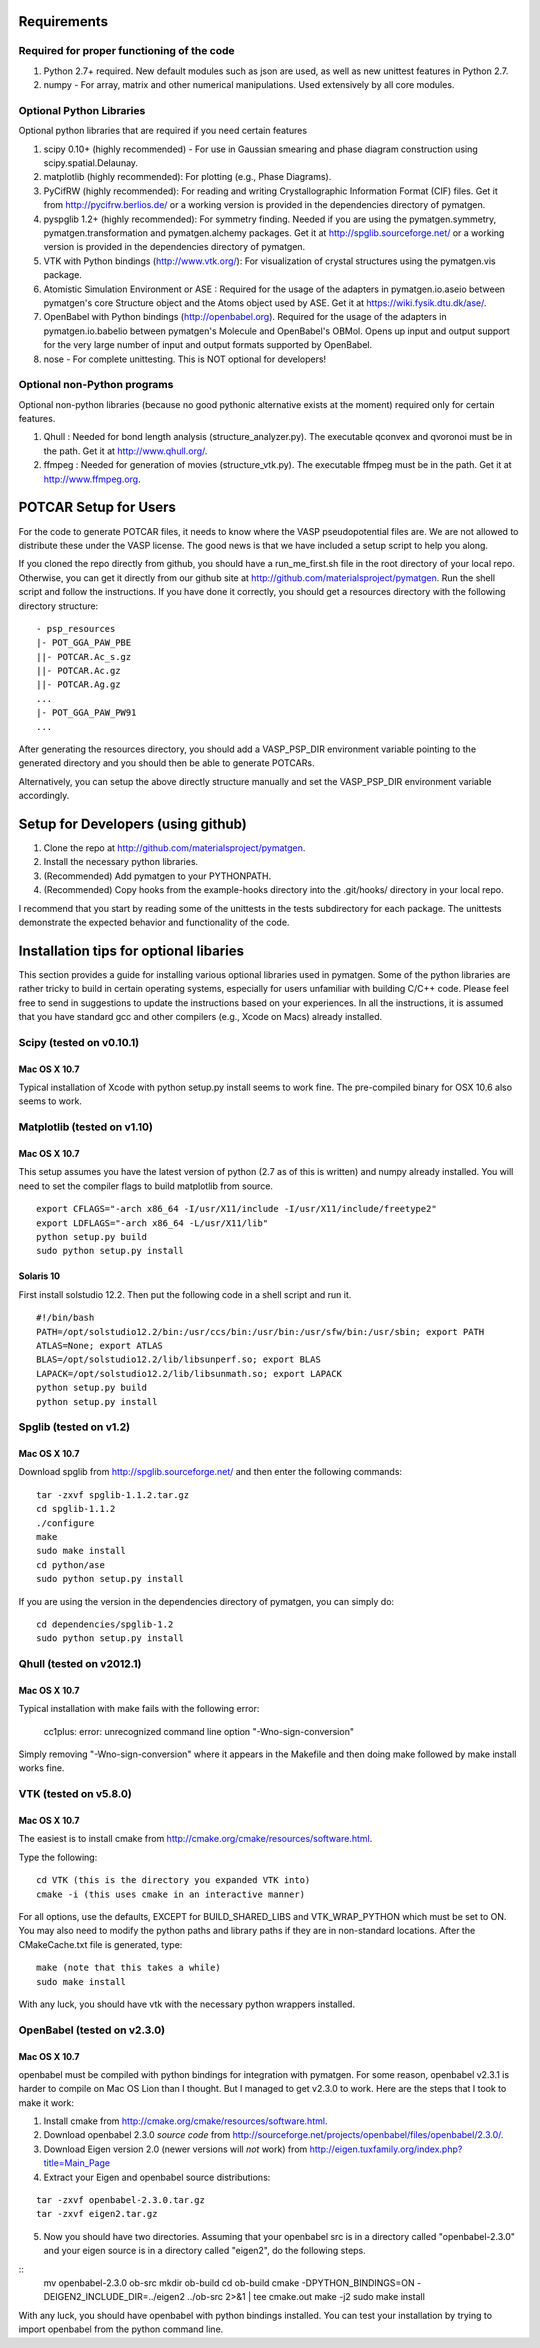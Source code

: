 Requirements
============

Required for proper functioning of the code
-------------------------------------------

1. Python 2.7+ required.  New default modules such as json are used, as well as 
   new unittest features in Python 2.7.
2. numpy - For array, matrix and other numerical manipulations. Used extensively 
   by all core modules.

Optional Python Libraries
-------------------------
Optional python libraries that are required if you need certain features

1. scipy 0.10+ (highly recommended) - For use in Gaussian smearing and phase
   diagram construction using scipy.spatial.Delaunay.
2. matplotlib (highly recommended): For plotting (e.g., Phase Diagrams).
3. PyCifRW (highly recommended): For reading and writing Crystallographic 
   Information Format (CIF) files. Get it from http://pycifrw.berlios.de/ or a
   working version is provided in the dependencies directory of pymatgen.
4. pyspglib 1.2+ (highly recommended): For symmetry finding. Needed if you are
   using the pymatgen.symmetry, pymatgen.transformation and pymatgen.alchemy
   packages. Get it at http://spglib.sourceforge.net/ or a working version is
   provided in the dependencies directory of pymatgen.
5. VTK with Python bindings (http://www.vtk.org/): For visualization of crystal 
   structures using the pymatgen.vis package.
6. Atomistic Simulation Environment or ASE : Required for the usage of the 
   adapters in pymatgen.io.aseio between pymatgen's core Structure object and 
   the Atoms object used by ASE. Get it at https://wiki.fysik.dtu.dk/ase/.
7. OpenBabel with Python bindings (http://openbabel.org). Required for the
   usage of the adapters in pymatgen.io.babelio between pymatgen's Molecule
   and OpenBabel's OBMol. Opens up input and output support for the very large
   number of input and output formats supported by OpenBabel.
8. nose - For complete unittesting. This is NOT optional for developers!

Optional non-Python programs
----------------------------

Optional non-python libraries (because no good pythonic alternative exists at 
the moment) required only for certain features.

1. Qhull : Needed for bond length analysis (structure_analyzer.py). The executable 
   qconvex and qvoronoi must be in the path. Get it at http://www.qhull.org/.
2. ffmpeg : Needed for generation of movies (structure_vtk.py).  The executable 
   ffmpeg must be in the path. Get it at http://www.ffmpeg.org.

POTCAR Setup for Users
======================

For the code to generate POTCAR files, it needs to know where the VASP 
pseudopotential files are.  We are not allowed to distribute these under the 
VASP license. The good news is that we have included a setup script to help you along.

If you cloned the repo directly from github, you should have a run_me_first.sh 
file in the root directory of your local repo. Otherwise, you can get it directly 
from our github site at http://github.com/materialsproject/pymatgen. Run the 
shell script and follow the instructions. If you have done it correctly, you 
should get a resources directory with the following directory structure::

   - psp_resources
   |- POT_GGA_PAW_PBE
   ||- POTCAR.Ac_s.gz
   ||- POTCAR.Ac.gz
   ||- POTCAR.Ag.gz
   ...
   |- POT_GGA_PAW_PW91
   ...
   
After generating the resources directory, you should add a VASP_PSP_DIR 
environment variable pointing to the generated directory and you should then be 
able to generate POTCARs.

Alternatively, you can setup the above directly structure manually and set the 
VASP_PSP_DIR environment variable accordingly.

Setup for Developers (using github)
===================================

1. Clone the repo at http://github.com/materialsproject/pymatgen.
2. Install the necessary python libraries.
3. (Recommended) Add pymatgen to your PYTHONPATH.
4. (Recommended) Copy hooks from the example-hooks directory into the .git/hooks/ 
   directory in your local repo.  

I recommend that you start by reading some of the unittests in the tests 
subdirectory for each package.  The unittests demonstrate the expected behavior 
and functionality of the code.

Installation tips for optional libaries
=======================================

This section provides a guide for installing various optional libraries used in 
pymatgen.  Some of the python libraries are rather tricky to build in certain 
operating systems, especially for users unfamiliar with building C/C++ code. 
Please feel free to send in suggestions to update the instructions based on 
your experiences. In all the instructions, it is assumed that you have standard
gcc and other compilers (e.g., Xcode on Macs) already installed.

Scipy (tested on v0.10.1)
-------------------------

Mac OS X 10.7
~~~~~~~~~~~~~

Typical installation of Xcode with python setup.py install seems to work fine. 
The pre-compiled binary for OSX 10.6 also seems to work.

Matplotlib (tested on v1.10)
----------------------------

Mac OS X 10.7
~~~~~~~~~~~~~

This setup assumes you have the latest version of python (2.7 as of this is written) 
and numpy already installed. You will need to set the compiler flags to build 
matplotlib from source.

:: 
	
	export CFLAGS="-arch x86_64 -I/usr/X11/include -I/usr/X11/include/freetype2" 
	export LDFLAGS="-arch x86_64 -L/usr/X11/lib" 
	python setup.py build 
	sudo python setup.py install


Solaris 10
~~~~~~~~~~

First install solstudio 12.2. Then put the following code in a shell script and 
run it.

::

	#!/bin/bash
	PATH=/opt/solstudio12.2/bin:/usr/ccs/bin:/usr/bin:/usr/sfw/bin:/usr/sbin; export PATH
	ATLAS=None; export ATLAS
	BLAS=/opt/solstudio12.2/lib/libsunperf.so; export BLAS
	LAPACK=/opt/solstudio12.2/lib/libsunmath.so; export LAPACK
	python setup.py build
	python setup.py install
	
Spglib (tested on v1.2)
-----------------------

Mac OS X 10.7
~~~~~~~~~~~~~

Download spglib from http://spglib.sourceforge.net/ and then enter the following 
commands:

::

	tar -zxvf spglib-1.1.2.tar.gz
	cd spglib-1.1.2
	./configure
	make
	sudo make install
	cd python/ase
	sudo python setup.py install

If you are using the version in the dependencies directory of pymatgen, you can
simply do:

::

   cd dependencies/spglib-1.2
   sudo python setup.py install

Qhull (tested on v2012.1)
-------------------------

Mac OS X 10.7
~~~~~~~~~~~~~

Typical installation with make fails with the following error:

	cc1plus: error: unrecognized command line option "-Wno-sign-conversion"

Simply removing "-Wno-sign-conversion" where it appears in the Makefile and then 
doing make followed by make install works fine.

VTK (tested on v5.8.0)
----------------------

Mac OS X 10.7
~~~~~~~~~~~~~

The easiest is to install cmake from
http://cmake.org/cmake/resources/software.html.

Type the following:

::

	cd VTK (this is the directory you expanded VTK into)
	cmake -i (this uses cmake in an interactive manner)

For all options, use the defaults, EXCEPT for BUILD_SHARED_LIBS and 
VTK_WRAP_PYTHON which must be set to ON. You may also need to modify the python 
paths and library paths if they are in non-standard locations.  After the 
CMakeCache.txt file is generated, type:

::

	make (note that this takes a while)
	sudo make install
	
With any luck, you should have vtk with the necessary python wrappers installed.

OpenBabel (tested on v2.3.0)
----------------------------

Mac OS X 10.7
~~~~~~~~~~~~~

openbabel must be compiled with python bindings for integration with pymatgen.
For some reason, openbabel v2.3.1 is harder to compile on Mac OS Lion than I
thought. But I managed to get v2.3.0 to work. Here are the steps that I took to
make it work:

1. Install cmake from http://cmake.org/cmake/resources/software.html.
2. Download openbabel 2.3.0 *source code* from
   http://sourceforge.net/projects/openbabel/files/openbabel/2.3.0/.
3. Download Eigen version 2.0 (newer versions will *not* work) from
   http://eigen.tuxfamily.org/index.php?title=Main_Page
4. Extract your Eigen and openbabel source distributions:

::

   tar -zxvf openbabel-2.3.0.tar.gz
   tar -zxvf eigen2.tar.gz 
   
5. Now you should have two directories. Assuming that your openbabel src is in 
   a directory called "openbabel-2.3.0" and your eigen source is in a directory
   called "eigen2", do the following steps.
   
::
   mv openbabel-2.3.0 ob-src
   mkdir ob-build
   cd ob-build
   cmake -DPYTHON_BINDINGS=ON -DEIGEN2_INCLUDE_DIR=../eigen2 ../ob-src 2>&1 | tee cmake.out
   make -j2
   sudo make install
   
With any luck, you should have openbabel with python bindings installed. You can
test your installation by trying to import openbabel from the python command
line.
